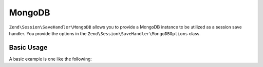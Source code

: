 .. _zend.session.save-handler.mongodb:

MongoDB
-------

``Zend\Session\SaveHandler\MongoDB`` allows you to provide a MongoDB instance to be utilized as a session
save handler.  You provide the options in the ``Zend\Session\SaveHandler\MongoDBOptions`` class.

Basic Usage
^^^^^^^^^^^

A basic example is one like the following:

.. code-block:: php
   :linenos:

   use Mongo;
   use Zend\Session\SaveHandler\MongoDB;
   use Zend\Session\SaveHandler\MongoDBOptions;
   use Zend\Session\SessionManager;

   $mongo = new Mongo();
   $options = new MongoDBOptions(array(
       'database'   => 'myapp',
       'collection' => 'sessions',
   ));
   $saveHandler = new MongoDB($mongo, $options);
   $manager     = new SessionManager();
   $manager->setSaveHandler($saveHandler);

